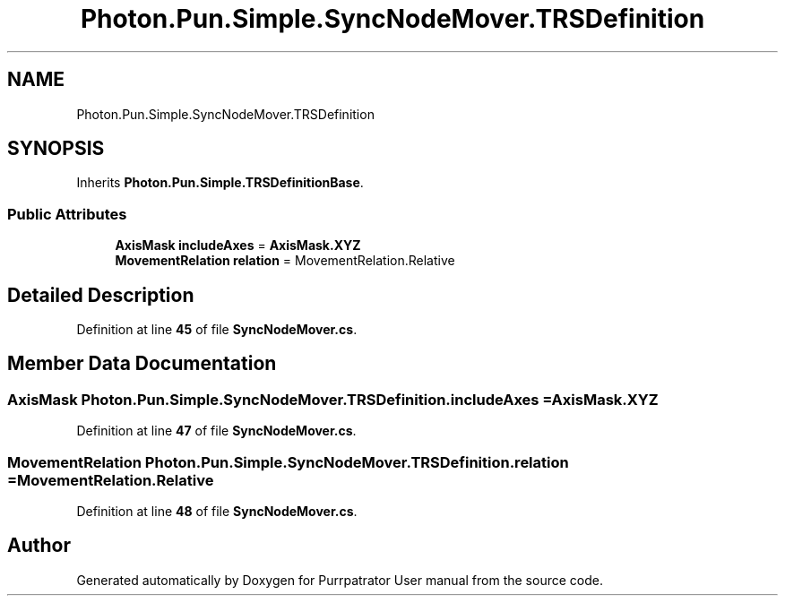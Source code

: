 .TH "Photon.Pun.Simple.SyncNodeMover.TRSDefinition" 3 "Mon Apr 18 2022" "Purrpatrator User manual" \" -*- nroff -*-
.ad l
.nh
.SH NAME
Photon.Pun.Simple.SyncNodeMover.TRSDefinition
.SH SYNOPSIS
.br
.PP
.PP
Inherits \fBPhoton\&.Pun\&.Simple\&.TRSDefinitionBase\fP\&.
.SS "Public Attributes"

.in +1c
.ti -1c
.RI "\fBAxisMask\fP \fBincludeAxes\fP = \fBAxisMask\&.XYZ\fP"
.br
.ti -1c
.RI "\fBMovementRelation\fP \fBrelation\fP = MovementRelation\&.Relative"
.br
.in -1c
.SH "Detailed Description"
.PP 
Definition at line \fB45\fP of file \fBSyncNodeMover\&.cs\fP\&.
.SH "Member Data Documentation"
.PP 
.SS "\fBAxisMask\fP Photon\&.Pun\&.Simple\&.SyncNodeMover\&.TRSDefinition\&.includeAxes = \fBAxisMask\&.XYZ\fP"

.PP
Definition at line \fB47\fP of file \fBSyncNodeMover\&.cs\fP\&.
.SS "\fBMovementRelation\fP Photon\&.Pun\&.Simple\&.SyncNodeMover\&.TRSDefinition\&.relation = MovementRelation\&.Relative"

.PP
Definition at line \fB48\fP of file \fBSyncNodeMover\&.cs\fP\&.

.SH "Author"
.PP 
Generated automatically by Doxygen for Purrpatrator User manual from the source code\&.
